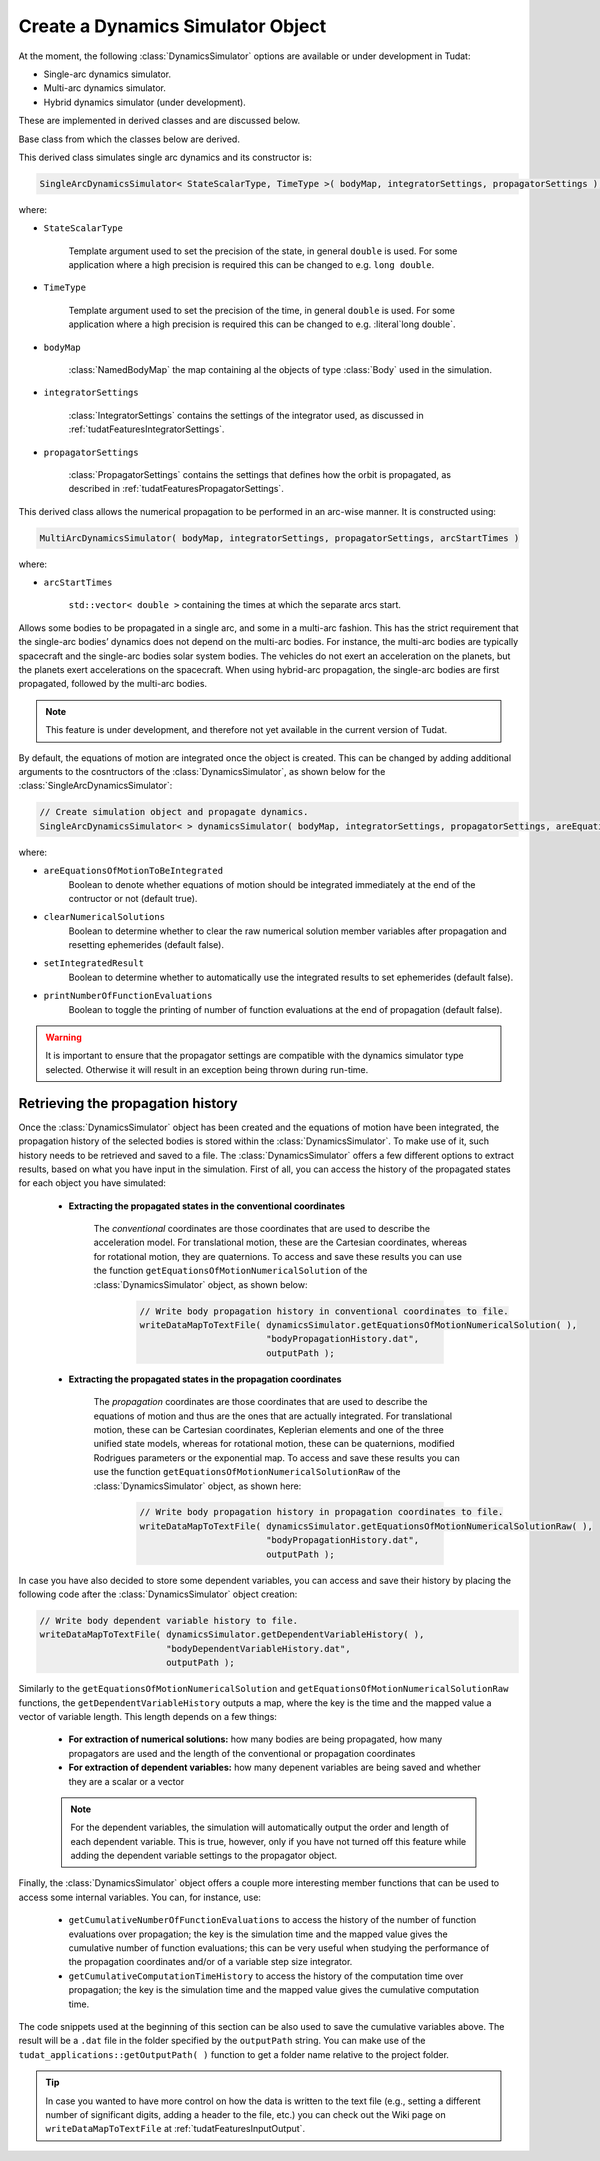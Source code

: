 .. _tudatFeaturesSimulatorCreation:

Create a Dynamics Simulator Object
==================================
At the moment, the following :class:`DynamicsSimulator` options are available or under development in Tudat:

- Single-arc dynamics simulator.
- Multi-arc dynamics simulator.
- Hybrid dynamics simulator (under development).

These are implemented in derived classes and are discussed below. 

.. class:: DynamicsSimulator

   Base class from which the classes below are derived.

.. class:: SingleArcDynamicsSimulator
   
   This derived class simulates single arc dynamics and its constructor is:

   .. code-block:: cpp

      SingleArcDynamicsSimulator< StateScalarType, TimeType >( bodyMap, integratorSettings, propagatorSettings );

   where:

   - :literal:`StateScalarType`

      Template argument used to set the precision of the state, in general :literal:`double` is used. For some application where a high precision is required this can be changed to e.g. :literal:`long double`. 

   - :literal:`TimeType`

      Template argument used to set the precision of the time, in general :literal:`double` is used. For some application where a high precision is required this can be changed to e.g. :literal`long double`. 

   - :literal:`bodyMap`

      :class:`NamedBodyMap` the map containing al the objects of type :class:`Body` used in the simulation.

   - :literal:`integratorSettings`

      :class:`IntegratorSettings` contains the settings of the integrator used, as discussed in :ref:`tudatFeaturesIntegratorSettings`.

   - :literal:`propagatorSettings`

      :class:`PropagatorSettings` contains the settings that defines how the orbit is propagated, as described in :ref:`tudatFeaturesPropagatorSettings`.

.. class:: MultiArcDynamicsSimulator
   
   This derived class allows the numerical propagation to be performed in an arc-wise manner. It is constructed using:

   .. code-block:: cpp
   
    MultiArcDynamicsSimulator( bodyMap, integratorSettings, propagatorSettings, arcStartTimes )

   where:

   - :literal:`arcStartTimes`

      :literal:`std::vector< double >` containing the times at which the separate arcs start.

.. class:: HybridDynamicsSimulator

   Allows some bodies to be propagated in a single arc, and some in a multi-arc fashion. This has the strict requirement that the single-arc bodies’ dynamics does not depend on the multi-arc bodies. For instance, the multi-arc bodies are typically spacecraft and the single-arc bodies solar system bodies. The vehicles do not exert an acceleration on the planets, but the planets exert accelerations on the spacecraft. When using hybrid-arc propagation, the single-arc bodies are first propagated, followed by the multi-arc bodies. 

   .. note:: This feature is under development, and therefore not yet available in the current version of Tudat. 
      

By default, the equations of motion are integrated once the object is created. This can be changed by adding additional arguments to the cosntructors of the :class:`DynamicsSimulator`, as shown below for the :class:`SingleArcDynamicsSimulator`:

.. code-block:: cpp

    // Create simulation object and propagate dynamics.
    SingleArcDynamicsSimulator< > dynamicsSimulator( bodyMap, integratorSettings, propagatorSettings, areEquationsOfMotionToBeIntegrated, clearNumericalSolutions, setIntegratedResult, printNumberOfFunctionEvaluations );

where:

- :literal:`areEquationsOfMotionToBeIntegrated`
    Boolean to denote whether equations of motion should be integrated immediately at the end of the contructor or not (default true).
- :literal:`clearNumericalSolutions`
    Boolean to determine whether to clear the raw numerical solution member variables after propagation and resetting ephemerides (default false).
- :literal:`setIntegratedResult`
    Boolean to determine whether to automatically use the integrated results to set ephemerides (default false).
- :literal:`printNumberOfFunctionEvaluations`
    Boolean to toggle the printing of number of function evaluations at the end of propagation (default false).

.. warning:: It is important to ensure that the propagator settings are compatible with the dynamics simulator type selected. Otherwise it will result in an exception being thrown during run-time.

Retrieving the propagation history
~~~~~~~~~~~~~~~~~~~~~~~~~~~~~~~~~~
Once the :class:`DynamicsSimulator` object has been created and the equations of motion have been integrated, the propagation history of the selected bodies is stored within the :class:`DynamicsSimulator`. To make use of it, such history needs to be retrieved and saved to a file. The :class:`DynamicsSimulator` offers a few different options to extract results, based on what you have input in the simulation. First of all, you can access the history of the propagated states for each object you have simulated:

   - **Extracting the propagated states in the conventional coordinates**

      The *conventional* coordinates are those coordinates that are used to describe the acceleration model. For translational motion, these are the Cartesian coordinates, whereas for rotational motion, they are quaternions. To access and save these results you can use the function :literal:`getEquationsOfMotionNumericalSolution` of the :class:`DynamicsSimulator` object, as shown below:

         .. code-block:: cpp

             // Write body propagation history in conventional coordinates to file.
             writeDataMapToTextFile( dynamicsSimulator.getEquationsOfMotionNumericalSolution( ),
                                     "bodyPropagationHistory.dat",
                                     outputPath );

   - **Extracting the propagated states in the propagation coordinates**

      The *propagation* coordinates are those coordinates that are used to describe the equations of motion and thus are the ones that are actually integrated. For translational motion, these can be Cartesian coordinates, Keplerian elements and one of the three unified state models, whereas for rotational motion, these can be quaternions, modified Rodrigues parameters or the exponential map. To access and save these results you can use the function :literal:`getEquationsOfMotionNumericalSolutionRaw` of the :class:`DynamicsSimulator` object, as shown here:

         .. code-block:: cpp

             // Write body propagation history in propagation coordinates to file.
             writeDataMapToTextFile( dynamicsSimulator.getEquationsOfMotionNumericalSolutionRaw( ),
                                     "bodyPropagationHistory.dat",
                                     outputPath );

In case you have also decided to store some dependent variables, you can access and save their history by placing the following code after the :class:`DynamicsSimulator` object creation:

.. code-block:: cpp

    // Write body dependent variable history to file.
    writeDataMapToTextFile( dynamicsSimulator.getDependentVariableHistory( ),
                            "bodyDependentVariableHistory.dat",
                            outputPath );

Similarly to the :literal:`getEquationsOfMotionNumericalSolution` and :literal:`getEquationsOfMotionNumericalSolutionRaw` functions, the :literal:`getDependentVariableHistory` outputs a map, where the key is the time and the mapped value a vector of variable length. This length depends on a few things:

   - **For extraction of numerical solutions:** how many bodies are being propagated, how many propagators are used and the length of the conventional or propagation coordinates

   - **For extraction of dependent variables:** how many depenent variables are being saved and whether they are a scalar or a vector

   .. note:: For the dependent variables, the simulation will automatically output the order and length of each dependent variable. This is true, however, only if you have not turned off this feature while adding the dependent variable settings to the propagator object.

Finally, the :class:`DynamicsSimulator` object offers a couple more interesting member functions that can be used to access some internal variables. You can, for instance, use:

   - :literal:`getCumulativeNumberOfFunctionEvaluations` to access the history of the number of function evaluations over propagation; the key is the simulation time and the mapped value gives the cumulative number of function evaluations; this can be very useful when studying the performance of the propagation coordinates and/or of a variable step size integrator.

   - :literal:`getCumulativeComputationTimeHistory` to access the history of the computation time over propagation; the key is the simulation time and the mapped value gives the cumulative computation time.

The code snippets used at the beginning of this section can be also used to save the cumulative variables above. The result will be a :literal:`.dat` file in the folder specified by the :literal:`outputPath` string. You can make use of the :literal:`tudat_applications::getOutputPath( )` function to get a folder name relative to the project folder.

.. tip:: In case you wanted to have more control on how the data is written to the text file (e.g., setting a different number of significant digits, adding a header to the file, etc.) you can check out the Wiki page on :literal:`writeDataMapToTextFile` at :ref:`tudatFeaturesInputOutput`.
